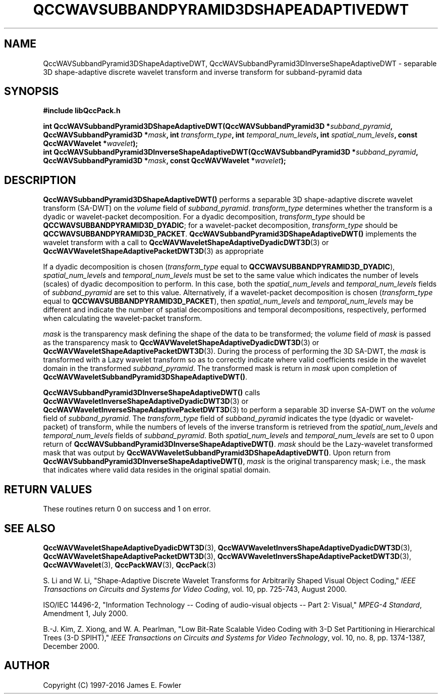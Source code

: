 .TH QCCWAVSUBBANDPYRAMID3DSHAPEADAPTIVEDWT 3 "QCCPACK" ""
.SH NAME
QccWAVSubbandPyramid3DShapeAdaptiveDWT,
QccWAVSubbandPyramid3DInverseShapeAdaptiveDWT \- 
separable 3D shape-adaptive discrete wavelet transform and inverse transform
for subband-pyramid data
.SH SYNOPSIS
.B #include "libQccPack.h"
.sp
.BI "int QccWAVSubbandPyramid3DShapeAdaptiveDWT(QccWAVSubbandPyramid3D *" subband_pyramid ", QccWAVSubbandPyramid3D *" mask ", int " transform_type ", int " temporal_num_levels ", int " spatial_num_levels ", const QccWAVWavelet *" wavelet );
.br
.BI "int QccWAVSubbandPyramid3DInverseShapeAdaptiveDWT(QccWAVSubbandPyramid3D *" subband_pyramid ", QccWAVSubbandPyramid3D *" mask ", const QccWAVWavelet *" wavelet );
.SH DESCRIPTION
.B QccWAVSubbandPyramid3DShapeAdaptiveDWT()
performs a separable 3D shape-adaptive
discrete wavelet transform (SA-DWT) on the
.I volume
field of
.IR subband_pyramid .
.IR transform_type
determines whether the transform is a dyadic or wavelet-packet
decomposition. For a dyadic decomposition,
.IR transform_type
should be
.BR QCCWAVSUBBANDPYRAMID3D_DYADIC ;
for a wavelet-packet decomposition,
.IR transform_type
should be
.BR QCCWAVSUBBANDPYRAMID3D_PACKET .
.B QccWAVSubbandPyramid3DShapeAdaptiveDWT()
implements the wavelet transform with a call to
.BR QccWAVWaveletShapeAdaptiveDyadicDWT3D (3)
or
.BR QccWAVWaveletShapeAdaptivePacketDWT3D (3)
as appropriate
.LP
If a dyadic decomposition is chosen
.RI ( transform_type
equal to
.BR QCCWAVSUBBANDPYRAMID3D_DYADIC ),
.I spatial_num_levels
and
.I temporal_num_levels
must be set to the same value which indicates
the number of levels (scales) of dyadic decomposition to perform.
In this case, both the 
.I spatial_num_levels
and
.I temporal_num_levels
fields of
.I subband_pyramid
are set to this value.
Alternatively, if a wavelet-packet decomposition is chosen
.RI ( transform_type
equal to
.BR QCCWAVSUBBANDPYRAMID3D_PACKET ),
then
.I spatial_num_levels
and
.I temporal_num_levels
may be different and indicate the number of spatial decompositions and
temporal decompositions, respectively, performed when
calculating the wavelet-packet transform.
.LP
.IR mask
is the transparency mask defining the shape of the data to be transformed;
the
.I volume
field of
.I mask
is passed as the transparency mask to
.BR QccWAVWaveletShapeAdaptiveDyadicDWT3D (3)
or
.BR QccWAVWaveletShapeAdaptivePacketDWT3D (3).
During the process of performing the 3D SA-DWT, the
.I mask
is transformed with a Lazy wavelet transform so as to correctly indicate
where valid coefficients reside in the wavelet domain in the transformed
.IR subband_pyramid .
The transformed mask is return in
.I mask
upon completion of
.BR QccWAVWaveletSubbandPyramid3DShapeAdaptiveDWT() .
.LP
.BR QccWAVSubbandPyramid3DInverseShapeAdaptiveDWT()
calls
.BR QccWAVWaveletInverseShapeAdaptiveDyadicDWT3D (3)
or
.BR QccWAVWaveletInverseShapeAdaptivePacketDWT3D (3)
to perform a separable 3D inverse SA-DWT on the
.I volume
field of
.IR subband_pyramid .
The
.IR transform_type
field of
.IR subband_pyramid 
indicates the type (dyadic or wavelet-packet) of transform,
while the numbers of levels of the inverse transform is retrieved from the
.I spatial_num_levels
and
.I temporal_num_levels
fields of
.IR subband_pyramid .
Both
.I spatial_num_levels
and
.I temporal_num_levels
are set to 0 upon return of
.BR QccWAVSubbandPyramid3DInverseShapeAdaptiveDWT() .
.I mask
should be the Lazy-wavelet transformed mask that was output by
.BR QccWAVWaveletSubbandPyramid3DShapeAdaptiveDWT() .
Upon return from
.BR QccWAVSubbandPyramid3DInverseShapeAdaptiveDWT() ,
.I mask
is the original transparency mask; i.e., the mask that
indicates where valid data resides in the original spatial domain.
.SH "RETURN VALUES"
These routines
return 0 on success and 1 on error.
.SH "SEE ALSO"
.BR QccWAVWaveletShapeAdaptiveDyadicDWT3D (3),
.BR QccWAVWaveletInversShapeAdaptiveDyadicDWT3D (3),
.BR QccWAVWaveletShapeAdaptivePacketDWT3D (3),
.BR QccWAVWaveletInversShapeAdaptivePacketDWT3D (3),
.BR QccWAVWavelet (3),
.BR QccPackWAV (3),
.BR QccPack (3)
.LP
S. Li and W. Li, "Shape-Adaptive Discrete Wavelet Transforms for
Arbitrarily Shaped Visual Object Coding,"
.IR "IEEE Transactions on Circuits and Systems for Video Coding" ,
vol. 10, pp. 725-743, August 2000.
.LP
ISO/IEC 14496-2, "Information Technology -- Coding of audio-visual objects --
Part 2: Visual," 
.IR "MPEG-4 Standard" ,
Amendment 1, July 2000.
.LP
B.-J. Kim, Z. Xiong, and W. A. Pearlman,
"Low Bit-Rate Scalable Video Coding with 3-D Set Partitioning
in Hierarchical Trees (3-D SPIHT),"
.IR "IEEE Transactions on Circuits and Systems for Video Technology" ,
vol. 10, no. 8, pp. 1374-1387, December 2000.
.SH AUTHOR
Copyright (C) 1997-2016  James E. Fowler
.\"  The programs herein are free software; you can redistribute them an.or
.\"  modify them under the terms of the GNU General Public License
.\"  as published by the Free Software Foundation; either version 2
.\"  of the License, or (at your option) any later version.
.\"  
.\"  These programs are distributed in the hope that they will be useful,
.\"  but WITHOUT ANY WARRANTY; without even the implied warranty of
.\"  MERCHANTABILITY or FITNESS FOR A PARTICULAR PURPOSE.  See the
.\"  GNU General Public License for more details.
.\"  
.\"  You should have received a copy of the GNU General Public License
.\"  along with these programs; if not, write to the Free Software
.\"  Foundation, Inc., 675 Mass Ave, Cambridge, MA 02139, USA.



